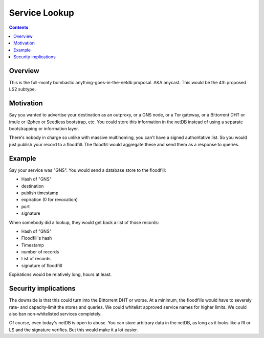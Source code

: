 ==============
Service Lookup
==============
.. meta::
    :author: zzz
    :created: 2016-01-13
    :thread: http://zzz.i2p/topics/2048
    :lastupdated: 2016-01-13
    :status: Rejected
    :supercedes: 102
    :supercededby: 123

.. contents::


Overview
========

This is the full-monty bombastic anything-goes-in-the-netdb proposal. AKA
anycast. This would be the 4th proposed LS2 subtype.


Motivation
==========

Say you wanted to advertise your destination as an outproxy, or a GNS node, or a
Tor gateway, or a Bittorrent DHT or imule or i2phex or Seedless bootstrap, etc.
You could store this information in the netDB instead of using a separate
bootstrapping or information layer.

There's nobody in charge so unlike with massive multihoming, you can't have a
signed authoritative list. So you would just publish your record to a floodfill.
The floodfill would aggregate these and send them as a response to queries.


Example
=======

Say your service was "GNS". You would send a database store to the floodfill:

- Hash of "GNS"
- destination
- publish timestamp
- expiration (0 for revocation)
- port
- signature

When somebody did a lookup, they would get back a list of those records:

- Hash of "GNS"
- Floodfill's hash
- Timestamp
- number of records
- List of records
- signature of floodfill

Expirations would be relatively long, hours at least.


Security implications
=====================

The downside is that this could turn into the Bittorrent DHT or worse. At a
minimum, the floodfills would have to severely rate- and capacity-limit the
stores and queries. We could whitelist approved service names for higher limits.
We could also ban non-whitelisted services completely.

Of course, even today's netDB is open to abuse. You can store arbitrary data in
the netDB, as long as it looks like a RI or LS and the signature verifies. But
this would make it a lot easier.
